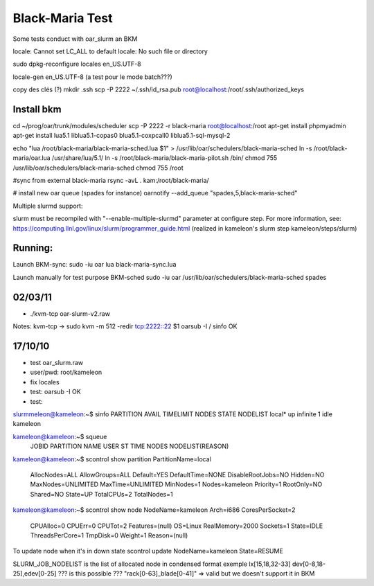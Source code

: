 ==================
 Black-Maria Test
==================

Some tests conduct with oar_slurm an BKM

locale: Cannot set LC_ALL to default locale: No such file or directory

sudo dpkg-reconfigure locales
en_US.UTF-8

locale-gen en_US.UTF-8 (a test pour le mode batch???)


copy des clés (?)
mkdir .ssh
scp -P 2222 ~/.ssh/id_rsa.pub root@localhost:/root/.ssh/authorized_keys


Install bkm
===========
cd ~/prog/oar/trunk/modules/scheduler
scp -P 2222 -r black-maria root@localhost:/root
apt-get install phpmyadmin
apt-get install lua5.1 liblua5.1-copas0 blua5.1-coxpcall0 liblua5.1-sql-mysql-2 

echo "lua /root/black-maria/black-maria-sched.lua \$1" > /usr/lib/oar/schedulers/black-maria-sched
ln -s /root/black-maria/oar.lua /usr/share/lua/5.1/
ln -s /root/black-maria/black-maria-pilot.sh /bin/
chmod 755 /usr/lib/oar/schedulers/black-maria-sched
chmod 755 /root


#sync from external black-maria 
rsync -avL . kam:/root/black-maria/

# install new oar queue (spades for instance)
oarnotify --add_queue "spades,5,black-maria-sched"

Multiple slurmd support:

slurm must be recompiled with "--enable-multiple-slurmd" parameter at configure step.
For more information, see:
https://computing.llnl.gov/linux/slurm/programmer_guide.html
(realized in kameleon's slurm step kameleon/steps/slurm)


Running:
========
Launch BKM-sync:
sudo -iu oar lua black-maria-sync.lua 

Launch manually for test purpose BKM-sched
sudo -iu oar /usr/lib/oar/schedulers/black-maria-sched spades


02/03/11
========
*  ./kvm-tcp oar-slurm-v2.raw 
Notes: kvm-tcp -> sudo kvm -m 512 -redir tcp:2222::22 $1
oarsub -I / sinfo OK


17/10/10
========
* test oar_slurm.raw
* user/pwd: root/kameleon
* fix locales
* test: oarsub -I OK
* test: 

slurmmeleon@kameleon:~$ sinfo
PARTITION AVAIL  TIMELIMIT  NODES  STATE NODELIST
local*       up   infinite      1   idle kameleon


kameleon@kameleon:~$ squeue
  JOBID PARTITION     NAME     USER  ST       TIME  NODES NODELIST(REASON)

kameleon@kameleon:~$  scontrol show partition
PartitionName=local
   AllocNodes=ALL AllowGroups=ALL Default=YES
   DefaultTime=NONE DisableRootJobs=NO Hidden=NO
   MaxNodes=UNLIMITED MaxTime=UNLIMITED MinNodes=1
   Nodes=kameleon
   Priority=1 RootOnly=NO Shared=NO
   State=UP TotalCPUs=2 TotalNodes=1

kameleon@kameleon:~$ scontrol show node
NodeName=kameleon Arch=i686 CoresPerSocket=2
   CPUAlloc=0 CPUErr=0 CPUTot=2 Features=(null)
   OS=Linux RealMemory=2000 Sockets=1
   State=IDLE ThreadsPerCore=1 TmpDisk=0 Weight=1
   Reason=(null)


To update node when it's in down state
scontrol update NodeName=kameleon State=RESUME

SLURM_JOB_NODELIST is the list of allocated node in condensed format exemple
lx[15,18,32-33]
dev[0-8,18-25],edev[0-25] ??? is this possible ???
"rack[0-63]_blade[0-41]" => valid but we doesn't support it in BKM


